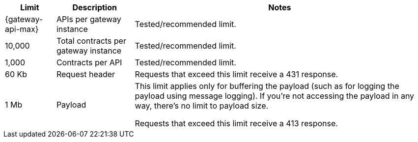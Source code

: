 //tag::intro[]
[%header%autowidth.spread,cols=">.<a,a,a"]
|===
| Limit | Description | Notes
| {gateway-api-max} 
| APIs per gateway instance
| Tested/recommended limit.
| 10,000
| Total contracts per gateway instance
| Tested/recommended limit.
| 1,000
| Contracts per API
| Tested/recommended limit.
| 60 Kb
| Request header
| Requests that exceed this limit receive a 431 response.
| 1 Mb 
| Payload
| This limit applies only for buffering the payload (such as for logging the payload using message logging). If you're not accessing the payload in any way, there's no limit to payload size.

Requests that exceed this limit receive a 413 response.
|===

//end::intro[]